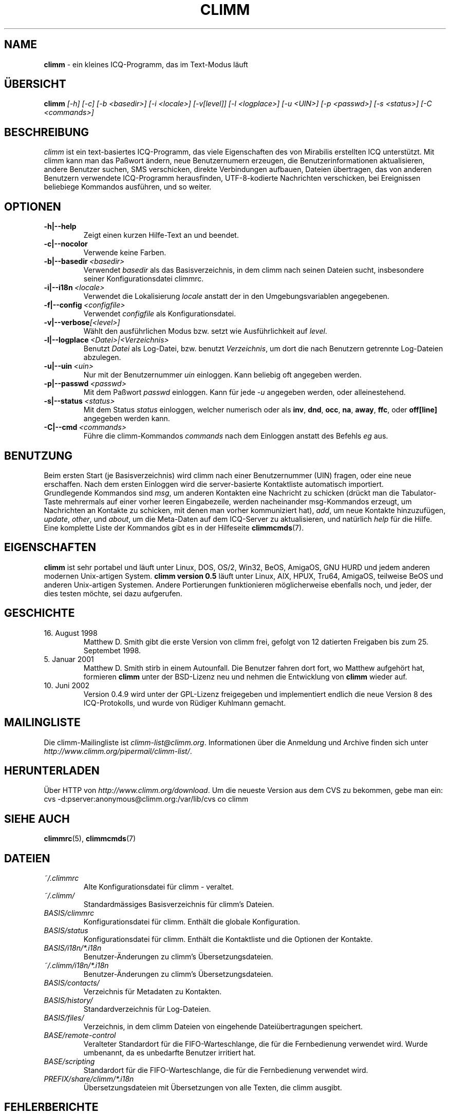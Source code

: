 .\" $Id$ -*- nroff -*-
.\"  EN: climm.1 1000 2007-07-12 00:00:00Z ,v 1.20
.\"      ^^ <version of English man page this is in sync with>                
.TH CLIMM 1 climm DE
.SH NAME
.B climm
\- ein kleines ICQ-Programm, das im Text-Modus l\(:auft
.SH \(:UBERSICHT
.B climm
.I [\-h]
.I [\-c]
.I [\-b <basedir>]
.I [\-i <locale>]
.I [\-v[level]]
.I [\-l <logplace>]
.I [\-u <UIN>]
.I [\-p <passwd>]
.I [\-s <status>]
.I [\-C <commands>]
.SH BESCHREIBUNG
.I climm
ist ein text-basiertes ICQ-Programm, das viele Eigenschaften
des von Mirabilis erstellten ICQ unterst\(:utzt. Mit climm kann man
das Pa\(sswort \(:andern, neue Benutzernumern erzeugen, die
Benutzerinformationen aktualisieren, andere Benutzer suchen,
SMS verschicken, direkte Verbindungen aufbauen, Dateien \(:ubertragen,
das von anderen Benutzern verwendete ICQ-Programm herausfinden,
UTF-8-kodierte Nachrichten verschicken, bei Ereignissen beliebiege
Kommandos ausf\(:uhren,
und so weiter.
.SH OPTIONEN
.TP
.BI \-h|\-\-help
Zeigt einen kurzen Hilfe-Text an und beendet.
.TP
.BI \-c|\-\-nocolor
Verwende keine Farben.
.TP
.BI \-b|\-\-basedir \ <basedir>
Verwendet
.I basedir
als das Basisverzeichnis, in dem climm nach seinen Dateien sucht, insbesondere
seiner Konfigurationsdatei climmrc.
.TP
.BI \-i|\-\-i18n \ <locale>
Verwendet die Lokalisierung
.I locale
anstatt der in den Umgebungsvariablen angegebenen.
.TP
.BI \-f|\-\-config \ <configfile>
Verwendet
.I configfile
als Konfigurationsdatei.
.TP
.BI \-v|\-\-verbose [<level>]
W\(:ahlt den ausf\(:uhrlichen Modus bzw. setzt wie Ausf\(:uhrlichkeit auf
.IR level .
.TP
.BI \-l|\-\-logplace \ <Datei>|<Verzeichnis>
Benutzt
.I Datei
als Log-Datei, bzw. benutzt
.IR Verzeichnis ,
um dort die nach Benutzern getrennte Log-Dateien abzulegen.
.TP
.BI \-u|\-\-uin \ <uin>
Nur mit der Benutzernummer
.I uin
einloggen. Kann beliebig oft angegeben werden.
.TP
.BI \-p|\-\-passwd \ <passwd>
Mit dem Pa\(sswort
.I passwd
einloggen. Kann f\(:ur jede
.I \-u
angegeben werden, oder alleinestehend.
.TP
.BI \-s|\-\-status \ <status>
Mit dem Status
.I status
einloggen, welcher numerisch oder als
.BR inv ,
.BR dnd ,
.BR occ ,
.BR na ,
.BR away ,
.BR ffc ,
oder
.BR off[line]
angegeben werden kann.
.TP
.BI \-C|\-\-cmd \ <commands>
F\(:uhre die climm-Kommandos
.I commands
nach dem Einloggen anstatt des Befehls
.I eg
aus.
.SH BENUTZUNG
Beim ersten Start (je Basisverzeichnis) wird climm nach einer
Benutzernummer (UIN) fragen, oder eine neue erschaffen.
Nach dem ersten Einloggen wird die server-basierte Kontaktliste
automatisch importiert.
.br
Grundlegende Kommandos sind
.IR msg ,
um anderen Kontakten eine Nachricht zu schicken (dr\(:uckt man die Tabulator-Taste
mehrermals auf einer vorher leeren Eingabezeile, werden nacheinander
msg-Kommandos erzeugt, um Nachrichten an Kontakte zu schicken, mit denen man
vorher kommuniziert hat),
.IR add ,
um neue Kontakte hinzuzuf\(:ugen,
.IR update ,\  other ,\ und\  about ,
um die Meta-Daten auf dem ICQ-Server zu aktualisieren,
und nat\(:urlich
.I help
f\(:ur die Hilfe. Eine komplette Liste der Kommandos gibt es
in der Hilfeseite
.BR climmcmds (7).
.SH EIGENSCHAFTEN
.B climm
ist sehr portabel und l\(:auft unter Linux, DOS, OS/2, Win32, BeOS, AmigaOS, GNU HURD
und jedem anderen modernen Unix-artigen System.
.B climm version 0.5
l\(:auft unter Linux, AIX, HPUX, Tru64, AmigaOS, teilweise BeOS und anderen
Unix-artigen Systemen. Andere Portierungen funktionieren
m\(:oglicherweise ebenfalls noch, und jeder, der dies
testen m\(:ochte, sei dazu aufgerufen.
.SH GESCHICHTE
.TP
16. August 1998
Matthew D. Smith gibt die erste Version von climm frei,
gefolgt von 12 datierten Freigaben bis zum 25. Septembet 1998.
.TP
5. Januar 2001
Matthew D. Smith stirb in einem Autounfall.
Die Benutzer fahren dort fort, wo Matthew aufgeh\(:ort hat,
formieren
.B climm
unter der BSD-Lizenz neu und nehmen
die Entwicklung von
.B climm
wieder auf.
.TP
10. Juni 2002
Version 0.4.9 wird unter der GPL-Lizenz freigegeben und implementiert
endlich die neue Version 8 des ICQ-Protokolls, und wurde von R\(:udiger
Kuhlmann gemacht.
.SH MAILINGLISTE
Die climm-Mailingliste ist
.IR climm\-list@climm.org .
Informationen \(:uber die Anmeldung und Archive \(finden sich unter
.IR http://www.climm.org/pipermail/climm\-list/ .
.SH HERUNTERLADEN
\(:Uber HTTP von
.IR http://www.climm.org/download .
Um die neueste Version aus dem CVS zu bekommen, gebe man ein:
.br
cvs \-d:pserver:anonymous@climm.org:/var/lib/cvs co climm
.SH SIEHE AUCH
.BR climmrc (5),
.BR climmcmds (7)
.SH DATEIEN
.TP
.I ~/.climmrc
Alte Kon\(figurationsdatei f\(:ur climm \- veraltet.
.TP
.I ~/.climm/
Standardm\(:assiges Basisverzeichnis f\(:ur climm's Dateien.
.TP
.I BASIS/climmrc
Kon\(figurationsdatei f\(:ur climm. Enth\(:alt die globale  Konfiguration.
.TP
.I BASIS/status
Kon\(figurationsdatei f\(:ur climm. Enth\(:alt die Kontaktliste und
die Optionen der Kontakte.
.TP
.I BASIS/i18n/*.i18n
Benutzer-\(:Anderungen zu climm's \(:Ubersetzungsdateien.
.TP
.I ~/.climm/i18n/*.i18n
Benutzer-\(:Anderungen zu climm's \(:Ubersetzungsdateien.
.TP
.I BASIS/contacts/
Verzeichnis f\(:ur Metadaten zu Kontakten.
.TP
.I BASIS/history/
Standardverzeichnis f\(:ur Log-Dateien.
.TP
.I BASIS/files/
Verzeichnis, in dem climm Dateien von eingehende Datei\(:ubertragungen speichert.
.TP
.I BASE/remote\-control
Veralteter Standardort f\(:ur die FIFO-Warteschlange, die f\(:ur die Fernbedienung verwendet wird.
Wurde umbenannt, da es unbedarfte Benutzer irritiert hat.
.TP
.I BASE/scripting
Standardort f\(:ur die FIFO-Warteschlange, die f\(:ur die Fernbedienung verwendet wird.
.TP
.I PREFIX/share/climm/*.i18n
\(:Ubersetzungsdateien mit \(:Ubersetzungen von alle Texten, die climm ausgibt.
.SH FEHLERBERICHTE
Fehlerberichte oder Kommentare bitte an R\(:udiger Kuhlmann
<climm@ruediger\-kuhlmann.de> (auf Deutsch oder Englisch) schicken.
.SH AUTOR
Diese Hilfeseite basiert auf einer von James Morrison
.IR <ja2morrison@student.math.uwaterloo.ca> ,
die aus der minimalen Hilfeseite hervorging, die Jordi Mallach
.I <jordi@sindominio.net>
f\(:ur das  Debian-GNU/Linux-System geschrieben hat,
und wurde danach von R\(:udiger Kuhlmann
.IR <climm@ruediger\-kuhlmann.de>
aktuell gehalten sowie ins Deutsche \(:ubersetzt.

